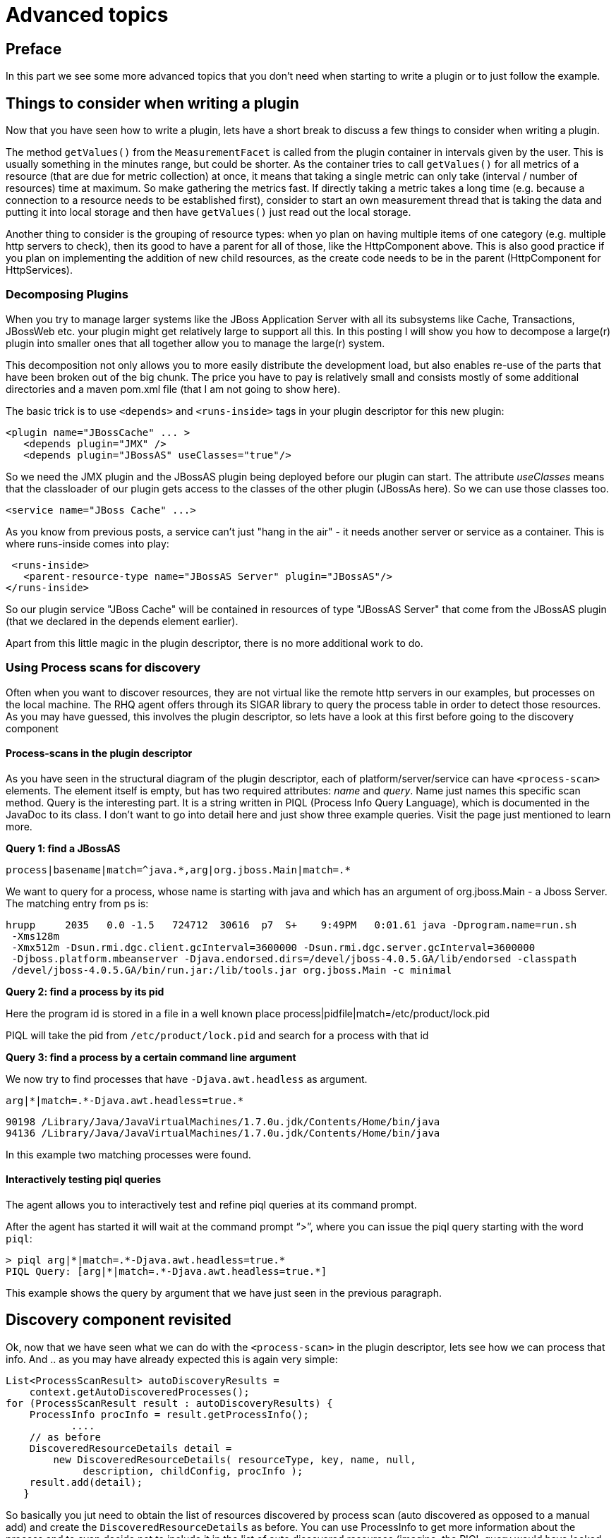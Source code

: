 = Advanced topics

== Preface
In this part we see some more advanced topics that you don't need
when starting to write a plugin or to just follow the example.

== Things to consider when writing a plugin 

Now that you have seen how to write a plugin, lets have a short break to discuss
a few things to consider when writing a plugin. 

The method `getValues()` from the `MeasurementFacet` is called from the plugin
container in intervals given by the user. This is usually something in the
minutes range, but could be shorter. As the container tries to call
`getValues()` for all metrics of a resource (that are due for metric collection)
at once, it means that taking a single metric can only take (interval / number
of resources) time at maximum. So make gathering the metrics fast. If directly
taking a metric takes a long time (e.g. because a connection to a resource needs
to be established first), consider to start an own measurement thread that is
taking the data and putting it into local storage and then have `getValues()`
just read out the local storage.

Another thing to consider is the grouping of resource types:  when yo plan on
having multiple items of one category (e.g. multiple http servers to check),
then its good to have a parent for all of those, like the HttpComponent above.
This is also good practice if you plan on implementing the addition of new child
resources, as the create code needs to be in the parent (HttpComponent for
HttpServices).

=== Decomposing Plugins 
When you try to manage larger systems like the JBoss Application Server with all
its subsystems like Cache, Transactions, JBossWeb etc. your plugin might get
relatively large to support all this. In this posting I will show you how to
decompose a large(r) plugin into smaller ones that all together allow you to
manage the large(r) system.

This decomposition not only allows you to more easily distribute the development
load, but also enables re-use of the parts that have been broken out of the big
chunk. The price you have to pay is relatively small and consists mostly of some
additional directories and a maven pom.xml file (that I am not going to show
here).

The basic trick is to use `<depends>` and `<runs-inside>` tags in your plugin
descriptor for this new plugin:

      <plugin name="JBossCache" ... >
         <depends plugin="JMX" />
         <depends plugin="JBossAS" useClasses="true"/>

So we need the JMX plugin and the JBossAS plugin being deployed before our
plugin can start. The attribute _useClasses_ means that the classloader of our
plugin gets access to the classes of the other plugin (JBossAs here). So we can
use those classes too.

      <service name="JBoss Cache" ...>

As you know from previous posts, a service can't just "hang in the air" - it
needs another server or service as a container. This is where runs-inside comes
into play:

       <runs-inside>
         <parent-resource-type name="JBossAS Server" plugin="JBossAS"/>
      </runs-inside>

So our plugin service "JBoss Cache" will be contained in resources of type
"JBossAS Server" that come from the JBossAS plugin (that we declared in the
depends element earlier).

Apart from this little magic in the plugin descriptor, there is no more
additional work to do.

=== Using Process scans for discovery 

Often when you want to discover resources, they are not virtual like the remote
http servers in our examples, but processes on the local machine. The RHQ agent
offers through its SIGAR library to query the process table in order to detect
those resources. As you may have guessed, this involves the plugin descriptor,
so lets have a look at this first before going to the discovery component

==== Process-scans in the plugin descriptor 

As you have seen in the structural diagram of the plugin descriptor, each of
platform/server/service can have `<process-scan>` elements. The element itself
is empty, but has two required attributes: _name_ and _query_. Name just names
this specific scan method. Query is the interesting part. It is a string written
in PIQL (Process Info Query Language), which is documented in the JavaDoc to its
class. I don't want to go into detail here and just show three example
queries. Visit the page just mentioned to learn more.

**Query 1: find a JBossAS**

    process|basename|match=^java.*,arg|org.jboss.Main|match=.*

We want to query for a process, whose name is starting with java and which has
an argument of org.jboss.Main - a Jboss Server. The matching entry from ps is:

    hrupp     2035   0.0 -1.5   724712  30616  p7  S+    9:49PM   0:01.61 java -Dprogram.name=run.sh 
     -Xms128m 
     -Xmx512m -Dsun.rmi.dgc.client.gcInterval=3600000 -Dsun.rmi.dgc.server.gcInterval=3600000 
     -Djboss.platform.mbeanserver -Djava.endorsed.dirs=/devel/jboss-4.0.5.GA/lib/endorsed -classpath 
     /devel/jboss-4.0.5.GA/bin/run.jar:/lib/tools.jar org.jboss.Main -c minimal
    
**Query 2: find a process by its pid**

Here the program id is stored in a file in a well known place
    process|pidfile|match=/etc/product/lock.pid

PIQL will take the pid from `/etc/product/lock.pid` and search for a process
with that id

**Query 3: find a process by a certain command line argument**

We now try to find processes that have `-Djava.awt.headless` as argument.

    arg|*|match=.*-Djava.awt.headless=true.*

    90198 /Library/Java/JavaVirtualMachines/1.7.0u.jdk/Contents/Home/bin/java
    94136 /Library/Java/JavaVirtualMachines/1.7.0u.jdk/Contents/Home/bin/java
    
In this example two matching processes were found.

==== Interactively testing piql queries

The agent allows you to interactively test and refine piql queries at its
command prompt.

After the
agent has started it will wait at the command prompt "`>`", where you can issue
the piql
query starting with the word `piql`:

    > piql arg|*|match=.*-Djava.awt.headless=true.*
    PIQL Query: [arg|*|match=.*-Djava.awt.headless=true.*]

This example shows the query by argument that we have just seen in the previous
paragraph.

== Discovery component revisited 

Ok, now that we have seen what we can do with the `<process-scan>` in the plugin
descriptor, lets see how we can process that info. And .. as you may have
already expected this is again very simple:

    List<ProcessScanResult> autoDiscoveryResults =
        context.getAutoDiscoveredProcesses(); 
    for (ProcessScanResult result : autoDiscoveryResults) { 
        ProcessInfo procInfo = result.getProcessInfo();
               ....
        // as before
        DiscoveredResourceDetails detail = 
            new DiscoveredResourceDetails( resourceType, key, name, null,
                 description, childConfig, procInfo );
        result.add(detail);
       }

So basically you jut need to obtain the list of resources discovered by process
scan (auto discovered as opposed to a manual add) and create the
`DiscoveredResourceDetails` as before. You can use ProcessInfo to get more
information about the process and to even decide not to include it in the list
of auto discovered resources (imagine, the PIQL query would have looked for
processes where the name starts with post. This would apply to postgres and
postmaster. Here you could still filter the ones you really want.

== A few more Facets 
We have seen the MeasurementFacet in the previous articles. In this section I
will briefly mention the other kinds of facets, so that you can get an idea what
plugins are capable to do.

=== ConfigurationFacet 

This facet indicates that the plugin is able to read and write the configuration
of a managed resource. It goes hand in hand with `<resource-configuration>` in
the plugin descriptor. As I've stated above, the code to create a new managed
resource from scratch needs to be on the parent resource, so it is a good idea
to write plugins that use the ConfigurationFacet in a way that they have a
parent resource for the subsystem and children for individual resources. You can
find an example for this in the JbossAS plugin when looking at the
JbossMessaging subsystem and the individual JMS destinations.

=== OperationFacet

An operation allows you to invoke functionality on the managed resource. This
could be a restart operation or whatever you want to invoke on a target.
Operations are described in `<operation>` elements in the plugin descriptor.
They can have argument and return values.

=== ContentFacet

This facet allows the uploading content like files or archives into the managed
resource. That way it is possible to centrally manage software distribution into
managed resources. There exists a `<content>` element as counterpart.

=== Events

Events are a way to inject asynchronous data into the RHQ server. One example of
Events within RHQ
is the gathering and parsing of logfiles. Events are a little bit like traits
in the sense that new data does not arrive at fixed intervals.
The difference here is that one Event definition can match multiple event
sources and that the number of Events that are delivered to the RHQ server can
be different each time the polling for Events is called.
Events are processed by EventPollers - a method that gets called at a regular
interval by the PluginContainer and which delivers one or more Events back into
the system.

Two samples for EventPollers are the Logfile pollers, that check for new
matching lines in logfiles and the snmptrapd plugin that I will describe now.
The plugin descriptor is mostly as we know it already. There is now one new
element:

    <event name="SnmpTrap" description="One single incoming trap"/>

The important part here is the name attribute, as we will need its content later
again. The name is the key into the EventDefinition object.

=== Plugin Component 

In the plugin component, we are using start() and stop() to start and stop
polling for events:

    public void start(ResourceContext context) throws
InvalidPluginConfigurationException, Exception {
     
        eventContext = context.getEventContext(); 
        snmpTrapEventPoller = new SnmpTrapEventPoller(); 	
        eventContext.registerEventPoller(snmpTrapEventPoller, 60);

So first we are getting an EventContext from the passed ResourceContext,
instantiate an EventPoller and register this Poller with the EventContext (60 is
the number of seconds between polls).
The plugin container will start its timer when this registration is done.
In `stop()` we just unregister the poller again:

   eventContext.unregisterEventPoller(TRAP_TYPE);
   
TRAP_TYPE is the ResourceType name as String - we will see this again in a
second.

The remainder of this class is nothing special and if you have read the plugin
development series, it should actually be no news at all.

=== Event Poller 
This class is the only real new piece in the game.

    public class SnmpTrapEventPoller implements EventPoller {
    
Implementing EventPoller means to implement two methods:
    
      public String getEventType() {
        return SnmpTrapdComponent.TRAP_TYPE;
      }

Here we return the content of the name attribute from the `<event>` tag of the
plugin descriptor. The plugin will not start if they don't match.

The other method to implement is `poll()`:

      public Set<Event> poll() {
        Set<Event> eventSet = new HashSet<Event>();
                  ...
        return eventSet;
      }

To create one Event object you just instantiate it. The needed type can just be
obtained by a call to `getEventType()`.

== Creation and deletion of managed resources

So far we have only seen resources that were already present on the target, which
is true in most cases. Sometimes you want to create a new resource though: 
think of a new database table or a user. When monitoring and managing
application servers you may also want to upload new applications or remove
existing ones.

As in previous cases, this functionality needs to be "enabled" in the plugin
descriptor and then also implemented in code.

=== Plugin descriptor

In the plugin descriptor you will find two attibutes inside the
plattform/server/service elements that govern the creation and deletion
of resources

* createDeletePolicy: This attribte describes wether you can create and/or
delete such resouces. You have the four choices of _neither_, _create-only_,
_delete-only_ and _both_ with _none_ being the default.
* creationType: This attribute determines if the new resource is created
based on content that the user supplies via the server (_content_) or if
it is purely created based on configuration data (_configuration_), which
is also the default.

If the new resource is based upon a configuration, you need to also provide
the information about the conifguration items in the plugin descriptor:

[source,xml]
----
<server name="Parent" 
  class="ParentComponent"
  ... >
  <service name="FileTest"
     class="FileComponent"
     createDeletePolicy="both"
     creationType="configuration"> 

     <resource-configuration>
       <c:simple-property name="filename" required="true">
    </resource-configuration>
  <service>
</server>
----

=== And the code for creation

Creation of child resources needs to be enabled in the _parent_
resource component (in above example this would be the _ParentComponent_).
 While this sounds very logical it has the drawback that
if you write a plugin that is embedded into another plugin, you need to change
the plugin that embeds yours. A workaround can be to introduce a thin layer
for the "subsystem" of your plugin, that defines the availability of the 
subsystem, provides some metrics and then provides the code to create the
child resources.

To create child resources you need to implement the
`CreateChildResourceFacet` which has one method to implement
`CreateResourceReport createResource(CreateResourceReport report);`. This
method gets a report passed in which describes the parameters for the 
resource creation.

Below is a simple example that creates a new file (resource) somewhere
in the file system. First the creation part in the _ParentComponent_ class:

[source,java]
----
CreateResourceReport createResource(CreateResourceReport report) {

    Configuration configuration = report.getResourceConfiguration();   <1>
    PropertySimple fName = configuration.getSimpleValue("filename",null);
    if (fName==null) {
        report.setStatus(CreateResourceStatus.INVALID_CONFIGURATION);  <2>
        report.setErrorMessage("File name not given");
        return report;
    }
    File file = new File(fName);  <3>
    ...
    report.setStatus(CreateResourceStatus.SUCCESS);   <4>
    report.setResourceKey(file.getAbsolutePathName());
    report.setResourceName(report.getUserSpecifiedResourceName());
    }
}
----
<1> Get the user provided configuration
<2> The passed configuration was bad, so let the user know
<3> Configuration was good, so create the resource (= the file)
<4> Creation was a success, so let the user know too.

The resource created is now of the type _FileType_.

=== ... and deletion

The deletion code goes into the component class of the created object type,
which is the _FileComponent_ in our above example. This needs now to implement
the `DeleteResourceFacet` with its one method `deleteResource()`:

[source,java]
----
public void deleteResource() throws Exception {

    Configuration = context.getPluginConfiguration()  <1>
    PropertySimple fName = configuration.getSimpleValue("filename",null);  <2>
    File file = new File (fName); 
    boolean gone = file.delete(); <3>
    if (!gone) {
       throw new Exception("File not found"); <4>
    }
}
----
<1> The `context` has been passed in the `start()` method and is now used to retrieve
the plugin configuration
<2> We now obtain the file name
<3> And try to delete the resource
<4> If deletion failed, we throw an excpeiton

== Plugin inheritance

When writing plugins you will often come to a point where you e.g. need to 
talk to a JMX footnote:[Java Management Extenions] server such as an arbitrary
JVM. Or you want to write a plugin for a database that RHQ does not yet support.
Of course it is possible to write the JMX or Database connection code by hand,
but the better way is to re-use the existing plugins. In case of Databases,
you can use the Database plugin for this purpose.

The following is taken from the Postgres-plugin:

    <plugin... >
 
       <depends plugin="Database" useClasses="true"/>

With the depends element you tell your plugin that it requires the
plugin with the name _Database_ to be present and that you want to
use the classes it provides.

A more interesting case is when the base plugin already defines a tree of
resource types in which you want to hook the classes of your plugin in.
One example in the RHQ source is the Hibernate plugin that can run on
top of a JMX resource, the JBoss Application Server or inside Tomcat.
